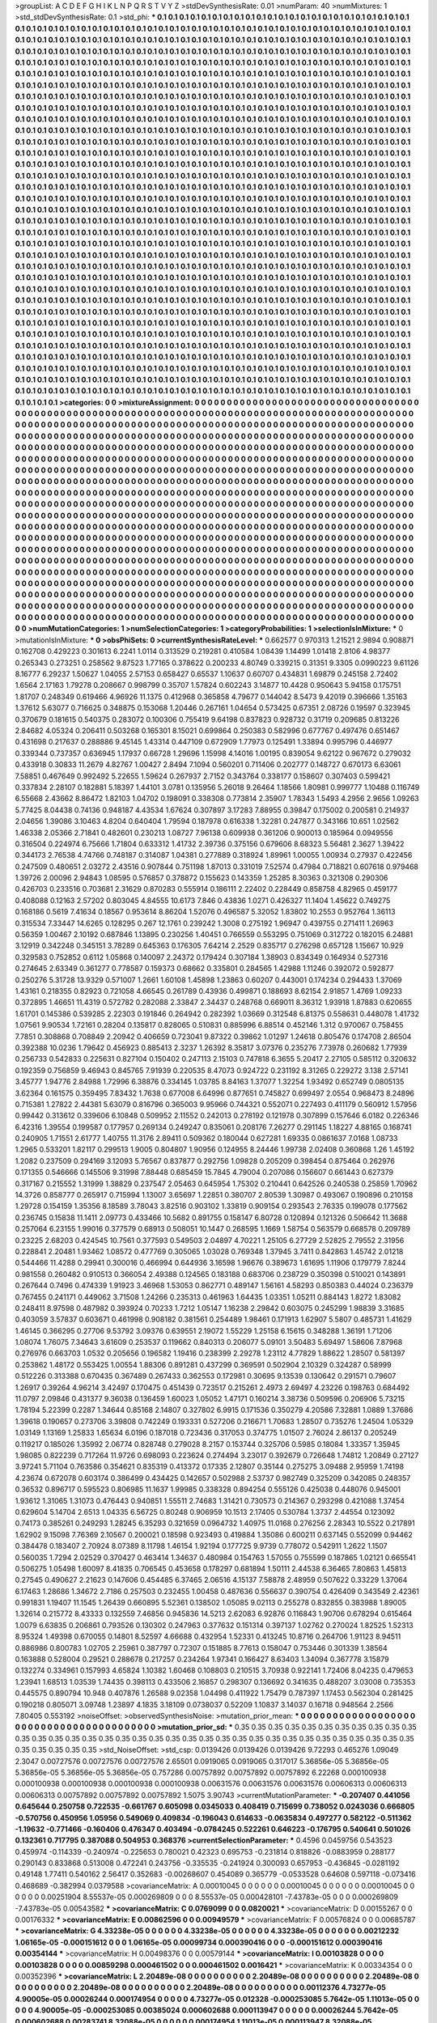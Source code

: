 >groupList:
A C D E F G H I K L
N P Q R S T V Y Z 
>stdDevSynthesisRate:
0.01 
>numParam:
40
>numMixtures:
1
>std_stdDevSynthesisRate:
0.1
>std_phi:
***
0.1 0.1 0.1 0.1 0.1 0.1 0.1 0.1 0.1 0.1
0.1 0.1 0.1 0.1 0.1 0.1 0.1 0.1 0.1 0.1
0.1 0.1 0.1 0.1 0.1 0.1 0.1 0.1 0.1 0.1
0.1 0.1 0.1 0.1 0.1 0.1 0.1 0.1 0.1 0.1
0.1 0.1 0.1 0.1 0.1 0.1 0.1 0.1 0.1 0.1
0.1 0.1 0.1 0.1 0.1 0.1 0.1 0.1 0.1 0.1
0.1 0.1 0.1 0.1 0.1 0.1 0.1 0.1 0.1 0.1
0.1 0.1 0.1 0.1 0.1 0.1 0.1 0.1 0.1 0.1
0.1 0.1 0.1 0.1 0.1 0.1 0.1 0.1 0.1 0.1
0.1 0.1 0.1 0.1 0.1 0.1 0.1 0.1 0.1 0.1
0.1 0.1 0.1 0.1 0.1 0.1 0.1 0.1 0.1 0.1
0.1 0.1 0.1 0.1 0.1 0.1 0.1 0.1 0.1 0.1
0.1 0.1 0.1 0.1 0.1 0.1 0.1 0.1 0.1 0.1
0.1 0.1 0.1 0.1 0.1 0.1 0.1 0.1 0.1 0.1
0.1 0.1 0.1 0.1 0.1 0.1 0.1 0.1 0.1 0.1
0.1 0.1 0.1 0.1 0.1 0.1 0.1 0.1 0.1 0.1
0.1 0.1 0.1 0.1 0.1 0.1 0.1 0.1 0.1 0.1
0.1 0.1 0.1 0.1 0.1 0.1 0.1 0.1 0.1 0.1
0.1 0.1 0.1 0.1 0.1 0.1 0.1 0.1 0.1 0.1
0.1 0.1 0.1 0.1 0.1 0.1 0.1 0.1 0.1 0.1
0.1 0.1 0.1 0.1 0.1 0.1 0.1 0.1 0.1 0.1
0.1 0.1 0.1 0.1 0.1 0.1 0.1 0.1 0.1 0.1
0.1 0.1 0.1 0.1 0.1 0.1 0.1 0.1 0.1 0.1
0.1 0.1 0.1 0.1 0.1 0.1 0.1 0.1 0.1 0.1
0.1 0.1 0.1 0.1 0.1 0.1 0.1 0.1 0.1 0.1
0.1 0.1 0.1 0.1 0.1 0.1 0.1 0.1 0.1 0.1
0.1 0.1 0.1 0.1 0.1 0.1 0.1 0.1 0.1 0.1
0.1 0.1 0.1 0.1 0.1 0.1 0.1 0.1 0.1 0.1
0.1 0.1 0.1 0.1 0.1 0.1 0.1 0.1 0.1 0.1
0.1 0.1 0.1 0.1 0.1 0.1 0.1 0.1 0.1 0.1
0.1 0.1 0.1 0.1 0.1 0.1 0.1 0.1 0.1 0.1
0.1 0.1 0.1 0.1 0.1 0.1 0.1 0.1 0.1 0.1
0.1 0.1 0.1 0.1 0.1 0.1 0.1 0.1 0.1 0.1
0.1 0.1 0.1 0.1 0.1 0.1 0.1 0.1 0.1 0.1
0.1 0.1 0.1 0.1 0.1 0.1 0.1 0.1 0.1 0.1
0.1 0.1 0.1 0.1 0.1 0.1 0.1 0.1 0.1 0.1
0.1 0.1 0.1 0.1 0.1 0.1 0.1 0.1 0.1 0.1
0.1 0.1 0.1 0.1 0.1 0.1 0.1 0.1 0.1 0.1
0.1 0.1 0.1 0.1 0.1 0.1 0.1 0.1 0.1 0.1
0.1 0.1 0.1 0.1 0.1 0.1 0.1 0.1 0.1 0.1
0.1 0.1 0.1 0.1 0.1 0.1 0.1 0.1 0.1 0.1
0.1 0.1 0.1 0.1 0.1 0.1 0.1 0.1 0.1 0.1
0.1 0.1 0.1 0.1 0.1 0.1 0.1 0.1 0.1 0.1
0.1 0.1 0.1 0.1 0.1 0.1 0.1 0.1 0.1 0.1
0.1 0.1 0.1 0.1 0.1 0.1 0.1 0.1 0.1 0.1
0.1 0.1 0.1 0.1 0.1 0.1 0.1 0.1 0.1 0.1
0.1 0.1 0.1 0.1 0.1 0.1 0.1 0.1 0.1 0.1
0.1 0.1 0.1 0.1 0.1 0.1 0.1 0.1 0.1 0.1
0.1 0.1 0.1 0.1 0.1 0.1 0.1 0.1 0.1 0.1
0.1 0.1 0.1 0.1 0.1 0.1 0.1 0.1 0.1 0.1
0.1 0.1 0.1 0.1 0.1 0.1 0.1 0.1 0.1 0.1
0.1 0.1 0.1 0.1 0.1 0.1 0.1 0.1 0.1 0.1
0.1 0.1 0.1 0.1 0.1 0.1 0.1 0.1 0.1 0.1
0.1 0.1 0.1 0.1 0.1 0.1 0.1 0.1 0.1 0.1
0.1 0.1 0.1 0.1 0.1 0.1 0.1 0.1 0.1 0.1
0.1 0.1 0.1 0.1 0.1 0.1 0.1 0.1 0.1 0.1
0.1 0.1 0.1 0.1 0.1 0.1 0.1 0.1 0.1 0.1
0.1 0.1 0.1 0.1 0.1 0.1 0.1 0.1 0.1 0.1
0.1 0.1 0.1 0.1 0.1 0.1 0.1 0.1 0.1 0.1
0.1 0.1 0.1 0.1 0.1 0.1 0.1 0.1 0.1 0.1
0.1 0.1 0.1 0.1 0.1 0.1 0.1 0.1 0.1 0.1
0.1 0.1 0.1 0.1 0.1 0.1 0.1 0.1 0.1 0.1
0.1 0.1 0.1 0.1 0.1 0.1 0.1 0.1 0.1 0.1
0.1 0.1 0.1 0.1 0.1 0.1 0.1 0.1 0.1 0.1
0.1 0.1 0.1 0.1 0.1 0.1 0.1 0.1 0.1 0.1
0.1 0.1 0.1 0.1 0.1 0.1 0.1 0.1 0.1 0.1
0.1 0.1 0.1 0.1 0.1 0.1 0.1 0.1 0.1 0.1
0.1 0.1 0.1 0.1 0.1 0.1 0.1 0.1 0.1 0.1
0.1 0.1 0.1 0.1 0.1 0.1 0.1 0.1 0.1 0.1
0.1 0.1 0.1 0.1 0.1 0.1 0.1 0.1 0.1 0.1
0.1 0.1 0.1 0.1 0.1 0.1 0.1 0.1 0.1 0.1
0.1 0.1 0.1 0.1 0.1 0.1 0.1 0.1 0.1 0.1
0.1 0.1 0.1 0.1 0.1 0.1 0.1 0.1 0.1 0.1
0.1 0.1 0.1 0.1 0.1 0.1 0.1 0.1 0.1 0.1
0.1 0.1 0.1 0.1 0.1 0.1 0.1 0.1 0.1 0.1
0.1 0.1 0.1 0.1 0.1 0.1 0.1 0.1 0.1 0.1
0.1 0.1 0.1 0.1 0.1 0.1 0.1 0.1 0.1 0.1
0.1 0.1 0.1 0.1 0.1 0.1 0.1 0.1 0.1 0.1
0.1 0.1 0.1 0.1 0.1 0.1 0.1 0.1 0.1 0.1
0.1 0.1 0.1 0.1 0.1 0.1 0.1 0.1 0.1 0.1
0.1 0.1 0.1 0.1 0.1 0.1 0.1 0.1 0.1 0.1
0.1 0.1 0.1 0.1 0.1 0.1 0.1 0.1 0.1 0.1
0.1 0.1 0.1 0.1 0.1 0.1 0.1 0.1 0.1 0.1
0.1 0.1 0.1 0.1 0.1 0.1 0.1 0.1 0.1 0.1
0.1 0.1 0.1 0.1 0.1 0.1 0.1 0.1 0.1 0.1
0.1 0.1 0.1 0.1 0.1 0.1 0.1 0.1 0.1 0.1
0.1 0.1 0.1 0.1 0.1 0.1 0.1 0.1 0.1 0.1
0.1 0.1 0.1 0.1 0.1 0.1 0.1 0.1 0.1 0.1
0.1 0.1 0.1 0.1 0.1 0.1 0.1 0.1 0.1 0.1
0.1 0.1 0.1 0.1 0.1 0.1 0.1 0.1 0.1 0.1
0.1 0.1 0.1 0.1 0.1 0.1 0.1 0.1 0.1 0.1
0.1 0.1 0.1 0.1 0.1 0.1 0.1 0.1 0.1 0.1
0.1 0.1 0.1 0.1 0.1 0.1 0.1 0.1 0.1 0.1
0.1 0.1 0.1 0.1 0.1 0.1 0.1 0.1 0.1 0.1
0.1 0.1 0.1 0.1 0.1 0.1 0.1 0.1 0.1 0.1
0.1 0.1 0.1 0.1 0.1 0.1 0.1 0.1 0.1 0.1
0.1 0.1 0.1 0.1 0.1 0.1 0.1 0.1 0.1 0.1
0.1 0.1 0.1 0.1 0.1 0.1 0.1 0.1 0.1 0.1
0.1 0.1 0.1 0.1 0.1 0.1 0.1 0.1 0.1 0.1
0.1 0.1 0.1 0.1 0.1 0.1 0.1 0.1 0.1 0.1
0.1 0.1 0.1 0.1 0.1 0.1 0.1 0.1 0.1 0.1
0.1 0.1 0.1 0.1 0.1 0.1 0.1 0.1 0.1 0.1
0.1 0.1 0.1 0.1 0.1 0.1 0.1 0.1 0.1 0.1
0.1 0.1 0.1 0.1 0.1 0.1 0.1 0.1 0.1 0.1
0.1 0.1 0.1 0.1 0.1 0.1 0.1 0.1 0.1 0.1
0.1 0.1 0.1 0.1 0.1 0.1 0.1 0.1 0.1 0.1
0.1 0.1 0.1 0.1 0.1 0.1 0.1 0.1 0.1 0.1
0.1 0.1 0.1 0.1 0.1 0.1 0.1 0.1 0.1 0.1
0.1 0.1 0.1 0.1 0.1 0.1 0.1 0.1 0.1 0.1
0.1 0.1 0.1 0.1 0.1 0.1 0.1 0.1 0.1 0.1
0.1 0.1 0.1 0.1 0.1 0.1 0.1 0.1 0.1 0.1
0.1 0.1 0.1 0.1 0.1 0.1 0.1 0.1 0.1 0.1
0.1 0.1 0.1 0.1 0.1 0.1 0.1 0.1 0.1 0.1
0.1 0.1 0.1 0.1 0.1 0.1 0.1 0.1 0.1 0.1
0.1 0.1 0.1 0.1 0.1 0.1 0.1 0.1 0.1 0.1
0.1 0.1 0.1 0.1 0.1 0.1 0.1 0.1 0.1 0.1
0.1 0.1 0.1 0.1 0.1 0.1 0.1 0.1 0.1 0.1
0.1 0.1 0.1 0.1 0.1 0.1 0.1 0.1 0.1 0.1
0.1 0.1 0.1 0.1 0.1 0.1 0.1 0.1 0.1 0.1
0.1 0.1 0.1 0.1 0.1 0.1 0.1 0.1 0.1 0.1
0.1 0.1 0.1 0.1 0.1 0.1 0.1 0.1 0.1 0.1
0.1 0.1 0.1 0.1 0.1 
>categories:
0 0
>mixtureAssignment:
0 0 0 0 0 0 0 0 0 0 0 0 0 0 0 0 0 0 0 0 0 0 0 0 0 0 0 0 0 0 0 0 0 0 0 0 0 0 0 0 0 0 0 0 0 0 0 0 0 0
0 0 0 0 0 0 0 0 0 0 0 0 0 0 0 0 0 0 0 0 0 0 0 0 0 0 0 0 0 0 0 0 0 0 0 0 0 0 0 0 0 0 0 0 0 0 0 0 0 0
0 0 0 0 0 0 0 0 0 0 0 0 0 0 0 0 0 0 0 0 0 0 0 0 0 0 0 0 0 0 0 0 0 0 0 0 0 0 0 0 0 0 0 0 0 0 0 0 0 0
0 0 0 0 0 0 0 0 0 0 0 0 0 0 0 0 0 0 0 0 0 0 0 0 0 0 0 0 0 0 0 0 0 0 0 0 0 0 0 0 0 0 0 0 0 0 0 0 0 0
0 0 0 0 0 0 0 0 0 0 0 0 0 0 0 0 0 0 0 0 0 0 0 0 0 0 0 0 0 0 0 0 0 0 0 0 0 0 0 0 0 0 0 0 0 0 0 0 0 0
0 0 0 0 0 0 0 0 0 0 0 0 0 0 0 0 0 0 0 0 0 0 0 0 0 0 0 0 0 0 0 0 0 0 0 0 0 0 0 0 0 0 0 0 0 0 0 0 0 0
0 0 0 0 0 0 0 0 0 0 0 0 0 0 0 0 0 0 0 0 0 0 0 0 0 0 0 0 0 0 0 0 0 0 0 0 0 0 0 0 0 0 0 0 0 0 0 0 0 0
0 0 0 0 0 0 0 0 0 0 0 0 0 0 0 0 0 0 0 0 0 0 0 0 0 0 0 0 0 0 0 0 0 0 0 0 0 0 0 0 0 0 0 0 0 0 0 0 0 0
0 0 0 0 0 0 0 0 0 0 0 0 0 0 0 0 0 0 0 0 0 0 0 0 0 0 0 0 0 0 0 0 0 0 0 0 0 0 0 0 0 0 0 0 0 0 0 0 0 0
0 0 0 0 0 0 0 0 0 0 0 0 0 0 0 0 0 0 0 0 0 0 0 0 0 0 0 0 0 0 0 0 0 0 0 0 0 0 0 0 0 0 0 0 0 0 0 0 0 0
0 0 0 0 0 0 0 0 0 0 0 0 0 0 0 0 0 0 0 0 0 0 0 0 0 0 0 0 0 0 0 0 0 0 0 0 0 0 0 0 0 0 0 0 0 0 0 0 0 0
0 0 0 0 0 0 0 0 0 0 0 0 0 0 0 0 0 0 0 0 0 0 0 0 0 0 0 0 0 0 0 0 0 0 0 0 0 0 0 0 0 0 0 0 0 0 0 0 0 0
0 0 0 0 0 0 0 0 0 0 0 0 0 0 0 0 0 0 0 0 0 0 0 0 0 0 0 0 0 0 0 0 0 0 0 0 0 0 0 0 0 0 0 0 0 0 0 0 0 0
0 0 0 0 0 0 0 0 0 0 0 0 0 0 0 0 0 0 0 0 0 0 0 0 0 0 0 0 0 0 0 0 0 0 0 0 0 0 0 0 0 0 0 0 0 0 0 0 0 0
0 0 0 0 0 0 0 0 0 0 0 0 0 0 0 0 0 0 0 0 0 0 0 0 0 0 0 0 0 0 0 0 0 0 0 0 0 0 0 0 0 0 0 0 0 0 0 0 0 0
0 0 0 0 0 0 0 0 0 0 0 0 0 0 0 0 0 0 0 0 0 0 0 0 0 0 0 0 0 0 0 0 0 0 0 0 0 0 0 0 0 0 0 0 0 0 0 0 0 0
0 0 0 0 0 0 0 0 0 0 0 0 0 0 0 0 0 0 0 0 0 0 0 0 0 0 0 0 0 0 0 0 0 0 0 0 0 0 0 0 0 0 0 0 0 0 0 0 0 0
0 0 0 0 0 0 0 0 0 0 0 0 0 0 0 0 0 0 0 0 0 0 0 0 0 0 0 0 0 0 0 0 0 0 0 0 0 0 0 0 0 0 0 0 0 0 0 0 0 0
0 0 0 0 0 0 0 0 0 0 0 0 0 0 0 0 0 0 0 0 0 0 0 0 0 0 0 0 0 0 0 0 0 0 0 0 0 0 0 0 0 0 0 0 0 0 0 0 0 0
0 0 0 0 0 0 0 0 0 0 0 0 0 0 0 0 0 0 0 0 0 0 0 0 0 0 0 0 0 0 0 0 0 0 0 0 0 0 0 0 0 0 0 0 0 0 0 0 0 0
0 0 0 0 0 0 0 0 0 0 0 0 0 0 0 0 0 0 0 0 0 0 0 0 0 0 0 0 0 0 0 0 0 0 0 0 0 0 0 0 0 0 0 0 0 0 0 0 0 0
0 0 0 0 0 0 0 0 0 0 0 0 0 0 0 0 0 0 0 0 0 0 0 0 0 0 0 0 0 0 0 0 0 0 0 0 0 0 0 0 0 0 0 0 0 0 0 0 0 0
0 0 0 0 0 0 0 0 0 0 0 0 0 0 0 0 0 0 0 0 0 0 0 0 0 0 0 0 0 0 0 0 0 0 0 0 0 0 0 0 0 0 0 0 0 0 0 0 0 0
0 0 0 0 0 0 0 0 0 0 0 0 0 0 0 0 0 0 0 0 0 0 0 0 0 0 0 0 0 0 0 0 0 0 0 0 0 0 0 0 0 0 0 0 0 0 0 0 0 0
0 0 0 0 0 0 0 0 0 0 0 0 0 0 0 
>numMutationCategories:
1
>numSelectionCategories:
1
>categoryProbabilities:
1 
>selectionIsInMixture:
***
0 
>mutationIsInMixture:
***
0 
>obsPhiSets:
0
>currentSynthesisRateLevel:
***
0.662577 0.970313 1.21521 2.9894 0.908871 0.162708 0.429223 0.301613 6.2241 1.0114
0.313529 0.219281 0.410584 1.08439 1.14499 1.01418 2.8106 4.98377 0.265343 0.273251
0.258562 9.87523 1.77165 0.378622 0.200233 4.80749 0.339215 0.31351 9.3305 0.0990223
9.61126 8.16777 6.29237 1.50627 1.04055 2.57153 0.658427 0.65537 1.10637 0.60707
0.434831 1.69879 0.245158 2.72402 1.6564 2.17163 1.79278 0.208667 0.998799 0.35707
1.57824 0.602243 3.14877 10.4428 0.950643 5.94158 0.175751 1.81707 0.248349 0.619466
4.96926 11.1375 0.412968 0.365858 4.79677 0.144042 8.5473 9.42019 0.396666 1.35163
1.37612 5.63077 0.716625 0.348875 0.153068 1.20446 0.267161 1.04654 0.573425 0.67351
2.08726 0.19597 0.323945 0.370679 0.181615 0.540375 0.283072 0.100306 0.755419 9.64198
0.837823 0.928732 0.31719 0.209685 0.813226 2.84682 4.05324 0.206411 0.503268 0.165301
8.15021 0.699864 0.250383 0.582996 0.677767 0.497476 0.651467 0.431698 0.217637 0.288886
9.45145 1.43314 0.447109 0.672909 1.77973 0.125491 1.33894 0.995796 0.446977 0.339344
0.737357 0.636945 1.17937 0.66728 1.29696 1.15998 4.14016 1.00195 0.839054 9.62122
0.967672 0.279032 0.433918 0.30833 11.2679 4.82767 1.00427 2.8494 7.1094 0.560201
0.711406 0.202777 0.148727 0.670173 6.63061 7.58851 0.467649 0.992492 5.22655 1.59624
0.267937 2.7152 0.343764 0.338177 0.158607 0.307403 0.599421 0.337834 2.28107 0.182881
5.18397 1.44101 3.0781 0.135956 5.26018 9.26464 1.18566 1.80981 0.999777 1.10488
0.116749 6.55668 2.43662 8.86472 1.82103 1.04702 0.198091 0.338308 0.773814 2.35907
1.78343 1.5493 4.2956 2.9656 1.09263 5.77425 8.04438 0.74136 0.948187 4.43534
1.67624 0.307897 3.17283 7.88955 0.39847 0.175002 0.200581 0.214937 2.04656 1.39086
3.10463 4.8204 0.640404 1.79594 0.187978 0.616338 1.32281 0.247877 0.343166 10.651
1.02562 1.46338 2.05366 2.71841 0.482601 0.230213 1.08727 7.96138 0.609938 0.361206
0.900013 0.185964 0.0949556 0.316504 0.224974 6.75666 1.71804 0.633312 1.41732 2.39736
0.375156 0.679606 8.68323 5.56481 2.3627 1.39422 0.344173 2.76538 4.74766 0.748187
0.314087 1.04381 0.277889 0.318924 1.89961 1.00055 1.00934 0.27937 0.422456 0.247509
0.480651 2.03272 2.43516 0.907844 0.751198 1.87013 0.331019 7.52574 0.47984 0.718821
0.607618 0.979468 1.39726 2.00096 2.94843 1.08595 0.576857 0.378872 0.155623 0.143359
1.25285 8.30363 0.321308 0.290306 0.426703 0.233516 0.703681 2.31629 0.870283 0.555914
0.186111 2.22402 0.228449 0.858758 4.82965 0.459177 0.408088 0.12163 2.57202 0.803045
4.84555 10.6173 7.846 0.43836 1.0271 0.426327 11.1404 1.45622 0.749275 0.168186
0.5619 7.41634 0.18567 0.953614 8.86204 1.52076 0.496587 5.32052 1.83802 10.2553
0.952764 1.36113 0.315534 7.33447 14.6265 0.128295 0.267 12.1761 0.239242 1.3008
0.275192 1.96947 0.439755 0.271411 1.26963 0.56359 1.00467 2.10192 0.687846 1.13895
0.230256 1.40451 0.766559 0.553295 0.751069 0.312722 0.182015 6.24881 3.12919 0.342248
0.345151 3.78289 0.645363 0.176305 7.64214 2.2529 0.835717 0.276298 0.657128 1.15667
10.929 0.329583 0.752852 0.6112 1.05868 0.140097 2.24372 0.179424 0.307184 1.38903
0.834349 0.164934 0.527316 0.274645 2.63349 0.361277 0.778587 0.159373 0.68662 0.335801
0.284565 1.42988 1.11246 0.392072 0.592877 0.250276 5.31728 13.9329 0.571007 1.2661
1.60108 1.45898 1.23863 0.60207 0.443001 0.174234 0.294433 1.37069 1.43161 0.218355
0.82923 0.721058 4.66545 0.261789 0.43936 0.499871 0.188693 8.62154 2.91857 1.4769
1.09233 0.372895 1.46651 11.4319 0.572782 0.282088 2.33847 2.34437 0.248768 0.669011
8.36312 1.93918 1.87883 0.620655 1.61701 0.145386 0.539285 2.22303 0.191846 0.264942
0.282392 1.03669 0.312548 6.81375 0.558631 0.448078 1.41732 1.07561 9.90534 1.72161
0.28204 0.135817 0.828065 0.510831 0.885996 6.88514 0.452146 1.312 0.970067 0.758455
7.7851 0.308868 0.708849 2.20942 0.406659 0.723041 9.87322 0.39862 1.01297 1.24618
0.805476 0.174708 2.86504 0.392388 10.0236 1.79642 0.456923 0.885413 2.3237 1.26392
8.35817 3.07376 0.235276 7.73978 0.260682 1.77939 0.256733 0.542833 0.225631 0.827104
0.150402 0.247113 2.15103 0.747818 6.3655 5.20417 2.27105 0.585112 0.320632 0.192359
0.756859 9.46943 0.845765 7.91939 0.220535 8.47073 0.924722 0.231192 8.31265 0.229272
3.138 2.57141 3.45777 1.94776 2.84988 1.72996 6.38876 0.334145 1.03785 8.84163
1.37077 1.32254 1.93492 0.652749 0.0805135 3.62364 0.161575 0.359495 7.83432 1.7638
0.677008 6.64996 0.877651 0.745827 0.699497 2.0554 0.968473 8.24896 0.715381 1.27822
2.44381 5.63079 0.816796 0.365003 9.95966 0.744321 0.552071 0.227493 0.411179 0.560912
1.57956 0.99442 0.313612 0.339606 6.10848 0.509952 2.11552 0.242013 0.278192 0.121978
0.307899 0.157646 6.0182 0.226346 6.42316 1.39554 0.199587 0.177957 0.269134 0.249247
0.835061 0.208176 7.26277 0.291145 1.18227 4.88165 0.168741 0.240905 1.71551 2.61777
1.40755 11.3176 2.89411 0.509362 0.180044 0.627281 1.69335 0.0861637 7.0168 1.08733
1.2965 0.533201 1.82117 0.299513 1.9005 0.804807 1.90956 0.124955 8.24446 1.99738
2.02408 0.360868 1.26 1.45192 1.2082 0.237509 0.294169 3.12093 5.76567 0.837877
0.292756 1.09828 0.205209 0.398454 0.875464 0.262976 0.171355 0.546666 0.145506 9.31998
7.88448 0.685459 15.7845 4.79004 0.207086 0.156607 0.661443 0.627379 0.317167 0.215552
1.31999 1.38829 0.237547 2.05463 0.645954 1.75302 0.210441 0.642526 0.240538 0.25859
1.70962 14.3726 0.858777 0.265917 0.715994 1.13007 3.65697 1.22851 0.380707 2.80539
1.30987 0.493067 0.190896 0.210158 1.29728 0.154159 1.35356 8.18589 3.78043 3.82516
0.903102 1.33819 0.909154 0.293543 2.76335 0.199078 0.177562 0.236745 0.15838 11.1411
2.09773 0.433466 10.5682 0.891755 0.158147 6.80728 0.120894 0.121326 0.506642 11.3688
0.257064 6.23155 1.99016 0.377579 0.68913 0.508051 10.1447 0.268595 1.1669 1.58754
0.563579 0.668578 0.209789 0.23225 2.68203 0.424545 10.7561 0.377593 0.549503 2.04897
4.70221 1.25105 6.27729 2.52825 2.79552 2.31956 0.228841 2.20481 1.93462 1.08572
0.477769 0.305065 1.03028 0.769348 1.37945 3.7411 0.842863 1.45742 2.01218 0.544466
11.4288 0.29941 0.300016 0.466994 0.644936 3.16598 1.96676 0.389673 1.61695 1.11906
0.179779 7.8244 0.981558 0.260482 0.910513 0.366054 2.49388 0.124565 0.183188 0.683706
0.238729 0.350398 0.510021 0.143891 0.267644 0.7496 0.474339 1.91923 3.46968 1.53053
0.862771 0.489147 1.56161 4.58293 0.850383 0.44024 0.236379 0.767455 0.241171 0.449062
3.71508 1.24266 0.235313 0.461963 1.64435 1.03351 1.05211 0.884143 1.8272 1.83082
0.248411 8.97598 0.487982 0.393924 0.70233 1.7212 1.05147 1.16238 2.29842 0.603075
0.245299 1.98839 3.31685 0.403059 3.57837 0.603671 0.461998 0.908182 0.381561 0.254489
1.98461 0.171913 1.62907 5.5807 0.485731 1.41629 1.46145 0.366295 0.27706 9.53792
3.09376 0.639551 2.19072 1.55229 1.25158 6.15615 0.348288 1.36191 1.71206 1.08074
1.76075 7.34643 3.61609 0.253537 0.119662 0.840313 0.206077 5.09101 3.50483 5.69497
1.58606 7.87968 0.276976 0.663703 1.0532 0.205656 0.196582 1.19416 0.238399 2.29278
1.23112 4.77829 1.88622 1.28507 0.581397 0.253862 1.48172 0.553425 1.00554 1.88306
0.891281 0.437299 0.369591 0.502904 2.10329 0.324287 0.58999 0.512226 0.313388 0.670435
0.367489 0.267433 0.362553 0.172981 0.30695 9.13539 0.130642 0.291571 0.79607 1.26917
0.39264 4.96214 3.42497 0.170475 0.451439 0.723517 0.215261 2.4973 2.69497 4.23226
0.198763 0.684492 11.0797 2.09846 0.431377 9.36038 0.136459 1.60023 1.05052 1.47171
0.160214 3.38736 0.509596 0.206906 5.73215 1.78194 5.22399 0.2287 1.34644 0.85168
2.14807 0.327802 6.9915 0.171536 0.350279 4.20586 7.32881 1.0889 1.37686 1.39618
0.190657 0.273706 3.39808 0.742249 0.193331 0.527206 0.216671 1.70683 1.28507 0.735276
1.24504 1.05329 1.03149 1.13169 1.25833 1.65634 6.0196 0.187018 0.723436 0.317053
0.374775 1.01507 2.76024 2.86137 0.205249 0.119217 0.185026 1.35992 2.06774 0.828748
0.279028 8.2157 0.153744 0.325706 0.5985 0.18084 1.33357 1.35945 1.98085 0.822239
0.717264 11.9726 0.698093 0.223624 0.274494 3.23017 0.392679 0.726648 1.74812 1.20849
0.27127 3.97241 5.71104 0.763586 0.354621 0.835319 0.413372 0.17335 2.12807 0.35144
0.275275 3.09488 2.95959 1.74198 4.23674 0.672078 0.603174 0.386499 0.434425 0.142657
0.502988 2.53737 0.982749 0.325209 0.342085 0.248357 0.36532 0.896717 0.595523 0.806985
11.1637 1.99985 0.338328 0.894254 0.555126 0.425038 0.448076 0.945001 1.93612 1.31065
1.31073 0.476443 0.940851 1.55511 2.74683 1.31421 0.730573 0.214367 0.293298 0.421088
1.37454 0.629604 5.14704 2.6513 1.04335 6.56725 0.80248 0.906959 10.1513 2.17405
0.530784 1.3737 2.44554 0.123092 0.74173 0.385261 0.249293 1.28245 6.35293 0.321659
0.0964732 1.40975 11.0168 0.276256 2.28343 10.5522 0.217891 1.62902 9.15098 7.76369
2.10567 0.200021 0.18598 0.923493 0.419884 1.35086 0.600211 0.637145 0.552099 0.94462
0.384478 0.183407 2.70924 8.07389 8.11798 1.46154 1.92194 0.177725 9.9739 0.778072
0.542911 1.2622 1.1507 0.560035 1.7294 2.02529 0.370427 0.463414 1.34637 0.480984
0.154763 1.57055 0.755599 0.187865 1.02121 0.665541 0.506275 1.05498 1.60097 8.41835
0.706545 0.453658 0.178297 0.681894 1.50111 2.44538 6.36465 7.80863 1.45813 0.27545
0.490627 2.21623 0.147606 0.454485 6.37465 2.06516 4.15137 7.58878 2.48959 0.507622
0.33229 1.37064 6.17463 1.28686 1.34672 2.7186 0.257503 0.232455 1.00458 0.487636
0.556637 0.390754 0.426409 0.343549 2.42361 0.991831 1.19407 11.1545 1.26439 0.660895
5.52361 0.138502 1.05085 9.02113 0.255278 0.832855 0.383988 1.89005 1.32614 0.215772
8.43333 0.132559 7.46856 0.945836 14.5213 2.62083 6.92876 0.116843 1.90706 0.678294
0.615464 1.0079 6.63835 0.206861 0.793526 0.130302 0.247963 0.377632 0.151314 0.397137
1.02762 0.270024 1.82525 1.52313 8.95324 1.49398 0.670055 0.14801 8.52597 4.66688
0.432954 1.52331 0.413245 10.8716 0.264706 1.91123 8.94511 0.886986 0.800783 1.02705
2.25961 0.387797 0.72307 0.151885 8.77613 0.158047 0.753446 0.301339 1.38564 0.163888
0.528004 0.29521 0.288678 0.217257 0.234264 1.97341 0.166427 8.63403 1.34094 0.367778
3.15879 0.132274 0.334961 0.157993 4.65824 1.10382 1.60468 0.108803 0.210515 3.70938
0.922141 1.72406 8.04235 0.479653 1.23941 1.68513 1.03539 1.74435 0.398113 0.433506
2.16857 0.298307 0.136692 0.341635 0.488207 3.03008 0.735353 0.445575 0.890794 10.948
0.407876 1.26588 9.02358 1.04498 0.411922 1.75479 0.787397 1.17453 0.562304 0.281425
0.190218 0.805071 3.09748 1.23897 4.1835 3.18109 0.0738037 0.52209 1.10837 3.14037
0.16718 0.948564 2.2566 7.80405 0.553192 
>noiseOffset:
>observedSynthesisNoise:
>mutation_prior_mean:
***
0 0 0 0 0 0 0 0 0 0
0 0 0 0 0 0 0 0 0 0
0 0 0 0 0 0 0 0 0 0
0 0 0 0 0 0 0 0 0 0
>mutation_prior_sd:
***
0.35 0.35 0.35 0.35 0.35 0.35 0.35 0.35 0.35 0.35
0.35 0.35 0.35 0.35 0.35 0.35 0.35 0.35 0.35 0.35
0.35 0.35 0.35 0.35 0.35 0.35 0.35 0.35 0.35 0.35
0.35 0.35 0.35 0.35 0.35 0.35 0.35 0.35 0.35 0.35
>std_NoiseOffset:
>std_csp:
0.0139426 0.0139426 0.0139426 9.72293 0.465276 1.09049 2.3047 0.00727576 0.00727576 0.00727576
2.65501 0.0919065 0.0919065 0.317017 5.36856e-05 5.36856e-05 5.36856e-05 5.36856e-05 5.36856e-05 0.757286
0.00757892 0.00757892 0.00757892 6.22268 0.000100938 0.000100938 0.000100938 0.000100938 0.000100938 0.00631576
0.00631576 0.00631576 0.00606313 0.00606313 0.00606313 0.00757892 0.00757892 0.00757892 1.5075 3.90743
>currentMutationParameter:
***
-0.207407 0.441056 0.645644 0.250758 0.722535 -0.661767 0.605098 0.0345033 0.408419 0.715699
0.738052 0.0243036 0.666805 -0.570756 0.450956 1.05956 0.549069 0.409834 -0.196043 0.614633
-0.0635834 0.497277 0.582122 -0.511362 -1.19632 -0.771466 -0.160406 0.476347 0.403494 -0.0784245
0.522261 0.646223 -0.176795 0.540641 0.501026 0.132361 0.717795 0.387088 0.504953 0.368376
>currentSelectionParameter:
***
0.4596 0.0459756 0.543523 0.459974 -0.114339 -0.240974 -0.225653 0.780021 0.42323 0.695753
-0.231814 0.818826 -0.0883959 0.288177 0.290143 0.833868 0.513008 0.472241 0.243756 -0.335535
-0.241924 0.300093 0.657953 -0.436845 -0.0281192 0.49148 1.77411 0.540162 2.56417 0.352683
-0.00268607 0.454089 0.365779 -0.0533528 0.64608 0.597118 -0.073416 0.468689 -0.382994 0.0379588
>covarianceMatrix:
A
0.00010045	0	0	0	0	0	
0	0.00010045	0	0	0	0	
0	0	0.00010045	0	0	0	
0	0	0	0.00251904	8.55537e-05	0.000269809	
0	0	0	8.55537e-05	0.000428101	-7.43783e-05	
0	0	0	0.000269809	-7.43783e-05	0.00543582	
***
>covarianceMatrix:
C
0.0769099	0	
0	0.0820021	
***
>covarianceMatrix:
D
0.00155267	0	
0	0.00176332	
***
>covarianceMatrix:
E
0.00862596	0	
0	0.00949579	
***
>covarianceMatrix:
F
0.00576824	0	
0	0.00685787	
***
>covarianceMatrix:
G
4.33238e-05	0	0	0	0	0	
0	4.33238e-05	0	0	0	0	
0	0	4.33238e-05	0	0	0	
0	0	0	0.00212232	1.06165e-05	-0.000151612	
0	0	0	1.06165e-05	0.00099734	0.000390416	
0	0	0	-0.000151612	0.000390416	0.00354144	
***
>covarianceMatrix:
H
0.00498376	0	
0	0.00579144	
***
>covarianceMatrix:
I
0.00103828	0	0	0	
0	0.00103828	0	0	
0	0	0.00859298	0.000461502	
0	0	0.000461502	0.0016421	
***
>covarianceMatrix:
K
0.00334354	0	
0	0.00352396	
***
>covarianceMatrix:
L
2.20489e-08	0	0	0	0	0	0	0	0	0	
0	2.20489e-08	0	0	0	0	0	0	0	0	
0	0	2.20489e-08	0	0	0	0	0	0	0	
0	0	0	2.20489e-08	0	0	0	0	0	0	
0	0	0	0	2.20489e-08	0	0	0	0	0	
0	0	0	0	0	0.00112376	4.73277e-05	4.90005e-05	0.00026244	0.000174954	
0	0	0	0	0	4.73277e-05	0.012328	-0.000253085	5.7642e-05	1.11013e-05	
0	0	0	0	0	4.90005e-05	-0.000253085	0.00385024	0.000602688	0.000113947	
0	0	0	0	0	0.00026244	5.7642e-05	0.000602688	0.00283741	8.32088e-05	
0	0	0	0	0	0.000174954	1.11013e-05	0.000113947	8.32088e-05	0.000532477	
***
>covarianceMatrix:
N
0.00599025	0	
0	0.0064654	
***
>covarianceMatrix:
P
4.1786e-05	0	0	0	0	0	
0	4.1786e-05	0	0	0	0	
0	0	4.1786e-05	0	0	0	
0	0	0	0.000655044	0.000407057	0.000672619	
0	0	0	0.000407057	0.0039717	0.00111745	
0	0	0	0.000672619	0.00111745	0.00703312	
***
>covarianceMatrix:
Q
0.0276876	0	
0	0.0306151	
***
>covarianceMatrix:
R
4.09982e-09	0	0	0	0	0	0	0	0	0	
0	4.09982e-09	0	0	0	0	0	0	0	0	
0	0	4.09982e-09	0	0	0	0	0	0	0	
0	0	0	4.09982e-09	0	0	0	0	0	0	
0	0	0	0	4.09982e-09	0	0	0	0	0	
0	0	0	0	0	0.000474146	0.000540507	0.000494743	0.0001481	0.000410067	
0	0	0	0	0	0.000540507	0.00364482	-0.00050151	0.000283461	-0.00118151	
0	0	0	0	0	0.000494743	-0.00050151	0.0384485	4.25243e-05	-0.0140161	
0	0	0	0	0	0.0001481	0.000283461	4.25243e-05	0.00636679	0.00182753	
0	0	0	0	0	0.000410067	-0.00118151	-0.0140161	0.00182753	0.0655011	
***
>covarianceMatrix:
S
2.41817e-05	0	0	0	0	0	
0	2.41817e-05	0	0	0	0	
0	0	2.41817e-05	0	0	0	
0	0	0	0.00131889	0.000119574	0.000438408	
0	0	0	0.000119574	0.000289164	0.000113854	
0	0	0	0.000438408	0.000113854	0.00335048	
***
>covarianceMatrix:
T
2.50716e-05	0	0	0	0	0	
0	2.50716e-05	0	0	0	0	
0	0	2.50716e-05	0	0	0	
0	0	0	0.0014841	2.48414e-05	0.000260301	
0	0	0	2.48414e-05	0.000266656	-3.31084e-05	
0	0	0	0.000260301	-3.31084e-05	0.00480611	
***
>covarianceMatrix:
V
3.56574e-05	0	0	0	0	0	
0	3.56574e-05	0	0	0	0	
0	0	3.56574e-05	0	0	0	
0	0	0	0.00501807	0.000165778	-9.63783e-05	
0	0	0	0.000165778	0.000456686	0.000180448	
0	0	0	-9.63783e-05	0.000180448	0.00286583	
***
>covarianceMatrix:
Y
0.0089434	0	
0	0.0097339	
***
>covarianceMatrix:
Z
0.0309084	0	
0	0.0328787	
***
